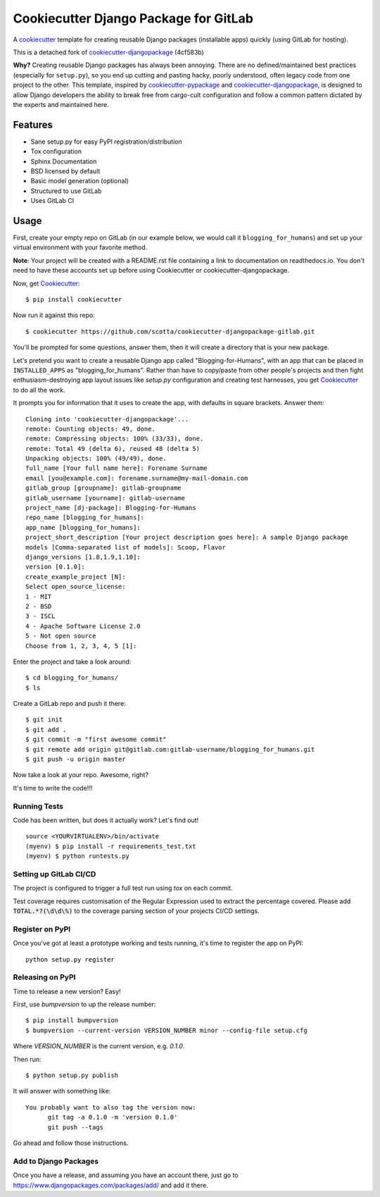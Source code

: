 ======================================
Cookiecutter Django Package for GitLab
======================================

.. image:: https://travis-ci.org/scotta/cookiecutter-djangopackage-gitlab.svg?branch=master
    :target: https://travis-ci.org/scotta/cookiecutter-djangopackage-gitlab

A cookiecutter_ template for creating reusable Django packages (installable apps) quickly (using GitLab for hosting).

This is a detached fork of `cookiecutter-djangopackage`_ (4cf583b)

**Why?** Creating reusable Django packages has always been annoying. There are no defined/maintained
best practices (especially for ``setup.py``), so you end up cutting and pasting hacky, poorly understood,
often legacy code from one project to the other. This template, inspired by `cookiecutter-pypackage`_ and `cookiecutter-djangopackage`_,
is designed to allow Django developers the ability to break free from cargo-cult configuration and follow
a common pattern dictated by the experts and maintained here.

.. _Cookiecutter: https://github.com/audreyr/cookiecutter
.. _cookiecutter-pypackage: https://github.com/audreyr/cookiecutter-pypackage
.. _cookiecutter-djangopackage: https://github.com/pydanny/cookiecutter-djangopackage

Features
--------

* Sane setup.py for easy PyPI registration/distribution
* Tox configuration
* Sphinx Documentation
* BSD licensed by default
* Basic model generation (optional)
* Structured to use GitLab
* Uses GitLab CI

Usage
-----

First, create your empty repo on GitLab (in our example below, we would call it ``blogging_for_humans``) and set up your virtual environment with your favorite method.

**Note**: Your project will be created with a README.rst file containing a link to documentation on readthedocs.io.  You don't need to have these accounts set up before using Cookiecutter or cookiecutter-djangopackage.

Now, get Cookiecutter_::

    $ pip install cookiecutter

Now run it against this repo::

    $ cookiecutter https://github.com/scotta/cookiecutter-djangopackage-gitlab.git

You'll be prompted for some questions, answer them, then it will create a directory that is your new package.

Let's pretend you want to create a reusable Django app called "Blogging-for-Humans", with an app that can be placed
in ``INSTALLED_APPS`` as "blogging_for_humans". Rather than have to copy/paste from other people's projects and
then fight enthusiasm-destroying app layout issues like `setup.py` configuration and creating test
harnesses, you get Cookiecutter_ to do all the work.

It prompts you for information that it uses to create the app, with defaults in square brackets. Answer them::

    Cloning into 'cookiecutter-djangopackage'...
    remote: Counting objects: 49, done.
    remote: Compressing objects: 100% (33/33), done.
    remote: Total 49 (delta 6), reused 48 (delta 5)
    Unpacking objects: 100% (49/49), done.
    full_name [Your full name here]: Forename Surname
    email [you@example.com]: forename.surname@my-mail-domain.com
    gitlab_group [groupname]: gitlab-groupname
    gitlab_username [yourname]: gitlab-username
    project_name [dj-package]: Blogging-for-Humans
    repo_name [blogging_for_humans]:
    app_name [blogging_for_humans]:
    project_short_description [Your project description goes here]: A sample Django package
    models [Comma-separated list of models]: Scoop, Flavor
    django_versions [1.8,1.9,1.10]:
    version [0.1.0]:
    create_example_project [N]:
    Select open_source_license:
    1 - MIT
    2 - BSD
    3 - ISCL
    4 - Apache Software License 2.0
    5 - Not open source
    Choose from 1, 2, 3, 4, 5 [1]:

Enter the project and take a look around::

    $ cd blogging_for_humans/
    $ ls

Create a GitLab repo and push it there::

    $ git init
    $ git add .
    $ git commit -m "first awesome commit"
    $ git remote add origin git@gitlab.com:gitlab-username/blogging_for_humans.git
    $ git push -u origin master

Now take a look at your repo. Awesome, right?

It's time to write the code!!!

Running Tests
~~~~~~~~~~~~~

Code has been written, but does it actually work? Let's find out!

::

    source <YOURVIRTUALENV>/bin/activate
    (myenv) $ pip install -r requirements_test.txt
    (myenv) $ python runtests.py

Setting up GitLab CI/CD
~~~~~~~~~~~~~~~~~~~~~~~

The project is configured to trigger a full test run using `tox` on each commit.

Test coverage requires customisation of the Regular Expression used to extract the percentage covered.
Please add :code:`TOTAL.*?(\d\d\%)` to the coverage parsing section of your projects CI/CD settings.

Register on PyPI
~~~~~~~~~~~~~~~~

Once you've got at least a prototype working and tests running, it's time to register the app on PyPI::

    python setup.py register


Releasing on PyPI
~~~~~~~~~~~~~~~~~

Time to release a new version? Easy!

First, use `bumpversion` to up the release number::

    $ pip install bumpversion
    $ bumpversion --current-version VERSION_NUMBER minor --config-file setup.cfg

Where `VERSION_NUMBER` is the current version, e.g. `0.1.0`.

Then run::

    $ python setup.py publish

It will answer with something like::

    You probably want to also tag the version now:
          git tag -a 0.1.0 -m 'version 0.1.0'
          git push --tags

Go ahead and follow those instructions.

Add to Django Packages
~~~~~~~~~~~~~~~~~~~~~~

Once you have a release, and assuming you have an account there,
just go to https://www.djangopackages.com/packages/add/ and add it there.

